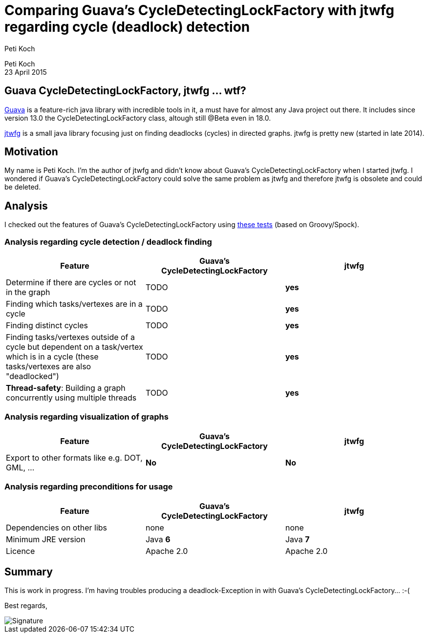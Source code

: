 = Comparing Guava's CycleDetectingLockFactory with jtwfg regarding cycle (deadlock) detection
Peti Koch
:imagesdir: ./images

Peti Koch +
23 April  2015

== Guava CycleDetectingLockFactory, jtwfg ... wtf?

https://github.com/google/guava[Guava] is a feature-rich java library with incredible tools in it,
a must have for almost any Java project out there. It includes since version 13.0 the CycleDetectingLockFactory class, altough still @Beta even in 18.0.

https://github.com/Petikoch/jtwfg[jtwfg] is a small java library focusing just on finding deadlocks (cycles)
in directed graphs. jtwfg is pretty new (started in late 2014).

== Motivation

My name is Peti Koch. I'm the author of jtwfg and didn't know about Guava's CycleDetectingLockFactory when I started jtwfg.
I wondered if Guava's CycleDetectingLockFactory could solve the same problem as jtwfg and therefore jtwfg is obsolete and could be deleted.

== Analysis

I checked out the features of Guava's CycleDetectingLockFactory using link:src/test/groovy/ch/petikoch/examples/guava/Guava_CycleDetection_Example.groovy[these tests] (based on Groovy/Spock).

=== Analysis regarding cycle detection / deadlock finding

[cols="3*", options="header"]
|===
|Feature
|Guava's CycleDetectingLockFactory
|jtwfg

|Determine if there are cycles or not in the graph
|TODO
|*yes*

|Finding which tasks/vertexes are in a cycle
|TODO
|*yes*

|Finding distinct cycles
|TODO
|*yes*

|Finding tasks/vertexes outside of a cycle but dependent on a task/vertex which is in a cycle (these tasks/vertexes are also "deadlocked")
|TODO
|*yes*

|*Thread-safety*: Building a graph concurrently using multiple threads
|TODO
|*yes*

|===

=== Analysis regarding visualization of graphs

[cols="3*", options="header"]
|===
|Feature
|Guava's CycleDetectingLockFactory
|jtwfg

|Export to other formats like e.g. DOT, GML, ...
|*No*
|*No*
|===

=== Analysis regarding preconditions for usage

[cols="3*", options="header"]
|===
|Feature
|Guava's CycleDetectingLockFactory
|jtwfg

|Dependencies on other libs
|none
|none

|Minimum JRE version
|Java *6*
|Java *7*

|Licence
|Apache 2.0
|Apache 2.0
|===


== Summary

This is work in progress. I'm having troubles producing a deadlock-Exception in with Guava's CycleDetectingLockFactory... :-(

Best regards,

image::Signature.jpg[]